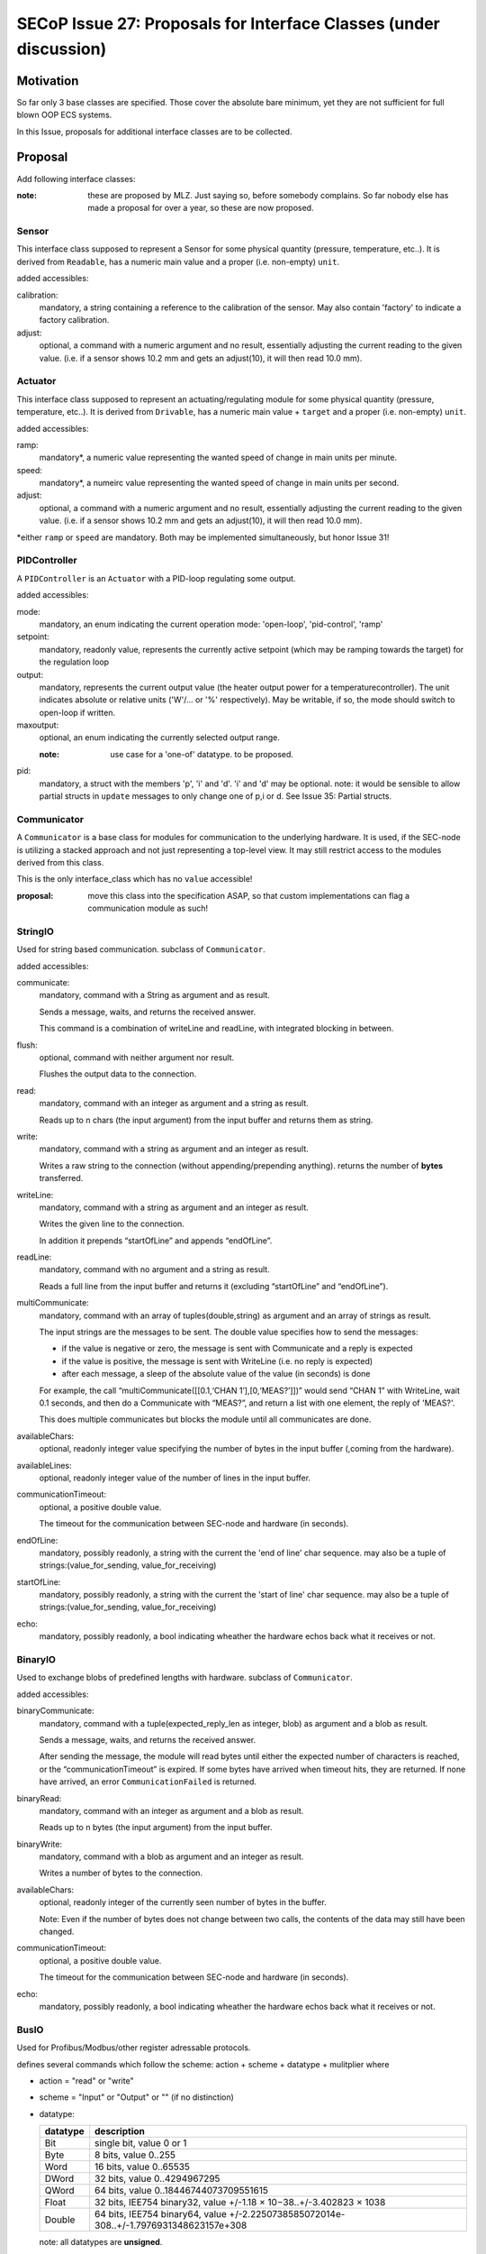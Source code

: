 SECoP Issue 27: Proposals for Interface Classes (under discussion)
==================================================================


Motivation
----------
So far only 3 base classes are specified.
Those cover the absolute bare minimum, yet they are not sufficient for full blown OOP ECS systems.

In this Issue, proposals for additional interface classes are to be collected.

Proposal
--------
Add following interface classes:

:note: these are proposed by MLZ. Just saying so, before somebody complains.
       So far nobody else has made a proposal for over a year, so these are now proposed.

Sensor
~~~~~~
This interface class supposed to represent a Sensor for some physical quantity (pressure, temperature, etc..).
It is derived from ``Readable``, has a numeric main value and a proper (i.e. non-empty) ``unit``.

added accessibles:

calibration:
  mandatory, a string containing a reference to the calibration of the sensor. May also contain 'factory' to indicate a factory calibration.

adjust:
  optional, a command with a numeric argument and no result, essentially adjusting the current reading to the given value.
  (i.e. if a sensor shows 10.2 mm and gets an adjust(10), it will then read 10.0 mm).

Actuator
~~~~~~~~

This interface class supposed to represent an actuating/regulating module for some physical quantity (pressure, temperature, etc..).
It is derived from ``Drivable``, has a numeric main value + ``target`` and a proper (i.e. non-empty) ``unit``.

added accessibles:

ramp:
  mandatory*, a numeric value representing the wanted speed of change in main units per minute.

speed:
  mandatory*, a numeirc value representing the wanted speed of change in main units per second.

adjust:
  optional, a command with a numeric argument and no result, essentially adjusting the current reading to the given value.
  (i.e. if a sensor shows 10.2 mm and gets an adjust(10), it will then read 10.0 mm).

\*either ``ramp`` or ``speed`` are mandatory. Both may be implemented simultaneously, but honor Issue 31!


PIDController
~~~~~~~~~~~~~
A ``PIDController`` is an ``Actuator`` with a PID-loop regulating some output.

added accessibles:

mode:
    mandatory, an enum indicating the current operation mode: 'open-loop', 'pid-control', 'ramp'

setpoint:
    mandatory, readonly value, represents the currently active setpoint (which may be ramping towards the target)
    for the regulation loop

output:
    mandatory, represents the current output value (the heater output power for a temperaturecontroller).
    The unit indicates absolute or relative units ('W'/... or '%' respectively).
    May be writable, if so, the mode should switch to open-loop if written.

maxoutput:
    optional, an enum indicating the currently selected output range.

    :note: use case for a 'one-of' datatype. to be proposed.

pid:
    mandatory, a struct with the members 'p', 'i' and 'd'.
    'i' and 'd' may be optional.
    note: it would be sensible to allow partial structs in ``update`` messages to only change one of p,i or d.
    See Issue 35: Partial structs.


Communicator
~~~~~~~~~~~~
A ``Communicator`` is a base class for modules for communication to the underlying hardware.
It is used, if the SEC-node is utilizing a stacked approach and not just representing a top-level view.
It may still restrict access to the modules derived from this class.

This is the only interface_class which has no ``value`` accessible!

:proposal: move this class into the specification ASAP, so that custom implementations can flag a communication module as such!


StringIO
~~~~~~~~
Used for string based communication. subclass of ``Communicator``.

added accessibles:

communicate:
    mandatory, command with a String as argument and as result.

    Sends a message, waits, and returns the received answer.

    This command is a combination of writeLine and readLine, with integrated blocking in between.

flush:
    optional, command with neither argument nor result.

    Flushes the output data to the connection.

read:
    mandatory, command with an integer as argument and a string as result.

    Reads up to n chars (the input argument) from the input buffer and returns them as string.

write:
    mandatory, command with a string as argument and an integer as result.

    Writes a raw string to the connection (without appending/prepending anything).
    returns the number of **bytes** transferred.

writeLine:
    mandatory, command with a string as argument and an integer as result.

    Writes the given line to the connection.

    In addition it prepends “startOfLine” and appends “endOfLine”.

readLine:
    mandatory, command with no argument and a string as result.

    Reads a full line from the input buffer and returns it (excluding “startOfLine” and “endOfLine”).

multiCommunicate:
    mandatory, command with an array of tuples(double,string) as argument and an array of strings as result.

    The input strings are the messages to be sent.
    The double value specifies how to send the messages:

    - if the value is negative or zero, the message is sent with Communicate and a reply is expected
    - if the value is positive, the message is sent with WriteLine (i.e. no reply is expected)
    - after each message, a sleep of the absolute value of the value (in seconds) is done

    For example, the call “multiCommunicate([[0.1,‘CHAN 1’],[0,‘MEAS?’]])” would send “CHAN 1” with WriteLine, wait 0.1 seconds, and then do a Communicate with “MEAS?”, and return a list with one element, the reply of 'MEAS?'.

    This does multiple communicates but blocks the module until all communicates are done.

availableChars:
    optional, readonly integer value specifying the number of bytes in the input buffer (,coming from the hardware).

availableLines:
    optional, readonly integer value of the number of lines in the input buffer.

communicationTimeout:
    optional, a positive double value.

    The timeout for the communication between SEC-node and hardware (in seconds).

endOfLine:
    mandatory, possibly readonly, a string with the current the 'end of line' char sequence.
    may also be a tuple of strings:(value_for_sending, value_for_receiving)

startOfLine:
    mandatory, possibly readonly, a string with the current the 'start of line' char sequence.
    may also be a tuple of strings:(value_for_sending, value_for_receiving)

echo:
    mandatory, possibly readonly, a bool indicating wheather the hardware echos back what it receives or not.


BinaryIO
~~~~~~~~
Used to exchange blobs of predefined lengths with hardware. subclass of ``Communicator``.

added accessibles:

binaryCommunicate:
    mandatory, command with a tuple(expected_reply_len as integer, blob) as argument and a blob as result.

    Sends a message, waits, and returns the received answer.

    After sending the message, the module will read bytes until either the expected number of characters is reached,
    or the “communicationTimeout” is expired.
    If some bytes have arrived when timeout hits, they are returned.
    If none have arrived, an error ``CommunicationFailed`` is returned.

binaryRead:
    mandatory, command with an integer as argument and a blob as result.

    Reads up to n bytes (the input argument) from the input buffer.

binaryWrite:
    mandatory, command with a blob as argument and an integer as result.

    Writes a number of bytes to the connection.

availableChars:
    optional, readonly integer of the currently seen number of bytes in the buffer.

    Note: Even if the number of bytes does not change between two calls, the contents of the data may still have been changed.

communicationTimeout:
    optional, a positive double value.

    The timeout for the communication between SEC-node and hardware (in seconds).

echo:
    mandatory, possibly readonly, a bool indicating wheather the hardware echos back what it receives or not.


BusIO
~~~~~
Used for Profibus/Modbus/other register adressable protocols.

defines several commands which follow the scheme: action + scheme + datatype + mulitplier where

* action = "read" or "write"
* scheme = "Input" or "Output" or "" (if no distinction)
* datatype:

  ========== =============
   datatype   description
  ========== =============
    Bit       single bit, value 0 or 1
    Byte      8 bits, value 0..255
    Word      16 bits, value 0..65535
    DWord     32 bits, value 0..4294967295
    QWord     64 bits, value 0..18446744073709551615
    Float     32 bits, IEE754 binary32, value +/-1.18 × 10−38..+/-3.402823 × 1038
    Double    64 bits, IEE754 binary64, value +/-2.2250738585072014e-308..+/-1.7976931348623157e+308
  ========== =============

  note: all datatypes are **unsigned**.

* multiplier = "" for single qunatities, else "s"

The argument is always the address to read from (for read*) or
a tuple with the address as first element and the data to be written as the second element.
If multiple data is to be written, an array is used as the second element.
If multiple data is to be read, an array is used for the result, else the value directly.

for each supported datatype which is bigger then the native datatype of the addressable hardware,
a '*order' accessible is to be defined as an enum(Big-endian, Little-endian).
A mixed-order is not foreseen, but could be implemented as a further enum value, if needed.

i.e. for Modbus (where the addressable elements are 'registers' of 16 bit, or 'words'),
a ``readInputFloat`` command would require the definition of a ``floatorder`` enum.
These enums may not be exported via SECoP (i.e. in SECoP they are optional).

An ``BusIO`` module may also have additional accessibles:

slaveId:
    optional, an integer specifying the slave-id to use in communications

transaction:
    optional, a command which initiates the data-exchange with the hardware, if that isn't done with the read/write commands automatically.



Discussion
----------
topic raised on several discussions.
not discussed in present form.

:note: the above is a first workable proposal.

video conference 2018-11-07
~~~~~~~~~~~~~~~~~~~~~~~~~~~

Klaus investigate the usefulness of the proposed classes.

``Sensor``, ``Actuator``, ``PIDController`` and ``Communicator`` are already good candidates for inclusion
into the next version of the spec. The others are too specific and may be implemented as custom classes (prefix class name with '_' !)


Decision:
 - keep as 'under discussion'



